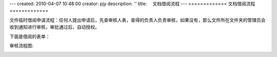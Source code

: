 ---
created: 2010-04-07 10:48:00
creator: pjy
description: ''
title: 　文档借阅流程
---
=============
文档借阅流程
=============

文件临时借阅申请流程：任何人提出申请后，先查审核人表，查得的负责人负责审核，如果没有，那么文件所在文件夹的管理员会收到通知进行审核，审批通过后，自动授权。

下面是借阅的表单：

.. image:: img/doc_borrow01.jpg
   :alt: 文档借阅流程-系统示意图

审核流程图:

.. image:: img/doc_borrow02.jpg
   :alt: 文档借阅流程-流程示意图
